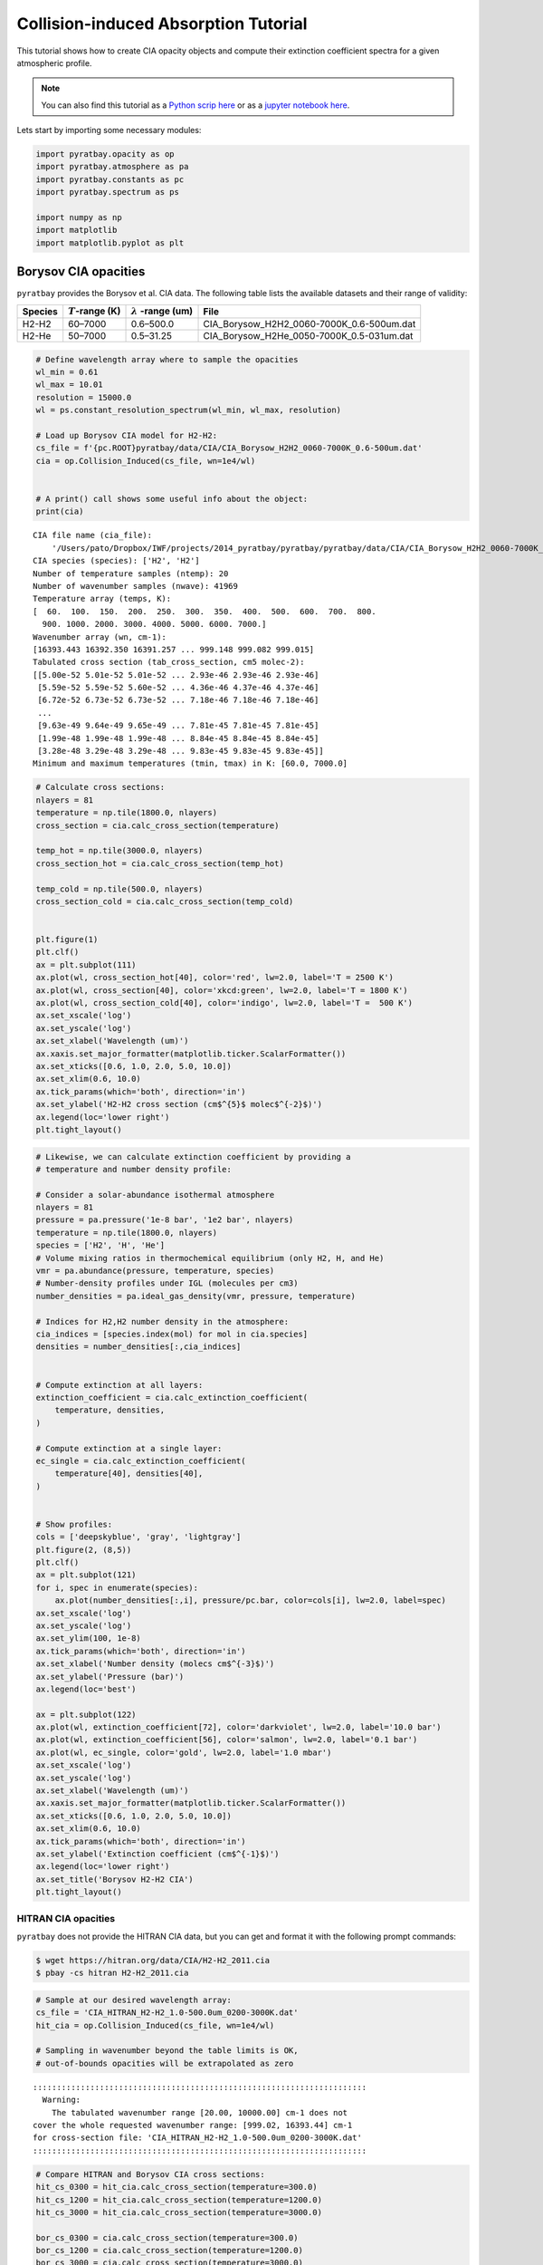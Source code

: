 .. _opacity_cia:

Collision-induced Absorption Tutorial
=====================================

This tutorial shows how to create CIA opacity objects and compute their
extinction coefficient spectra for a given atmospheric profile.

.. Note::
    You can also find this tutorial as a `Python scrip here
    <https://github.com/pcubillos/pyratbay/blob/master/docs/cookbooks/opacity_cia.py>`_
    or as a `jupyter notebook here
    <https://github.com/pcubillos/pyratbay/blob/master/docs/cookbooks/opacity_cia.ipynb>`_.


Lets start by importing some necessary modules:

.. code:: ipython3

    import pyratbay.opacity as op
    import pyratbay.atmosphere as pa
    import pyratbay.constants as pc
    import pyratbay.spectrum as ps
    
    import numpy as np
    import matplotlib
    import matplotlib.pyplot as plt

Borysov CIA opacities
---------------------

``pyratbay`` provides the Borysov et al. CIA data. The following table
lists the available datasets and their range of validity:

+-----------------+-----------------+-----------------+-------------------------------------------+
| Species         | :math:`T`-range | :math:`\lambda` | File                                      |
|                 | (K)             | -range (um)     |                                           |
+=================+=================+=================+===========================================+
| H2-H2           | 60–7000         | 0.6–500.0       | CIA_Borysow_H2H2_0060-7000K_0.6-500um.dat |
+-----------------+-----------------+-----------------+-------------------------------------------+
| H2-He           | 50–7000         | 0.5–31.25       | CIA_Borysow_H2He_0050-7000K_0.5-031um.dat |
+-----------------+-----------------+-----------------+-------------------------------------------+

.. code:: ipython3

    # Define wavelength array where to sample the opacities
    wl_min = 0.61
    wl_max = 10.01
    resolution = 15000.0
    wl = ps.constant_resolution_spectrum(wl_min, wl_max, resolution)
    
    # Load up Borysov CIA model for H2-H2:
    cs_file = f'{pc.ROOT}pyratbay/data/CIA/CIA_Borysow_H2H2_0060-7000K_0.6-500um.dat'
    cia = op.Collision_Induced(cs_file, wn=1e4/wl)


    # A print() call shows some useful info about the object:
    print(cia)


.. parsed-literal::

    CIA file name (cia_file):
        '/Users/pato/Dropbox/IWF/projects/2014_pyratbay/pyratbay/pyratbay/data/CIA/CIA_Borysow_H2H2_0060-7000K_0.6-500um.dat'
    CIA species (species): ['H2', 'H2']
    Number of temperature samples (ntemp): 20
    Number of wavenumber samples (nwave): 41969
    Temperature array (temps, K):
    [  60.  100.  150.  200.  250.  300.  350.  400.  500.  600.  700.  800.
      900. 1000. 2000. 3000. 4000. 5000. 6000. 7000.]
    Wavenumber array (wn, cm-1):
    [16393.443 16392.350 16391.257 ... 999.148 999.082 999.015]
    Tabulated cross section (tab_cross_section, cm5 molec-2):
    [[5.00e-52 5.01e-52 5.01e-52 ... 2.93e-46 2.93e-46 2.93e-46]
     [5.59e-52 5.59e-52 5.60e-52 ... 4.36e-46 4.37e-46 4.37e-46]
     [6.72e-52 6.73e-52 6.73e-52 ... 7.18e-46 7.18e-46 7.18e-46]
     ...
     [9.63e-49 9.64e-49 9.65e-49 ... 7.81e-45 7.81e-45 7.81e-45]
     [1.99e-48 1.99e-48 1.99e-48 ... 8.84e-45 8.84e-45 8.84e-45]
     [3.28e-48 3.29e-48 3.29e-48 ... 9.83e-45 9.83e-45 9.83e-45]]
    Minimum and maximum temperatures (tmin, tmax) in K: [60.0, 7000.0]
    


.. code:: ipython3

    # Calculate cross sections:
    nlayers = 81
    temperature = np.tile(1800.0, nlayers)
    cross_section = cia.calc_cross_section(temperature)
    
    temp_hot = np.tile(3000.0, nlayers)
    cross_section_hot = cia.calc_cross_section(temp_hot)
    
    temp_cold = np.tile(500.0, nlayers)
    cross_section_cold = cia.calc_cross_section(temp_cold)
    
    
    plt.figure(1)
    plt.clf()
    ax = plt.subplot(111)
    ax.plot(wl, cross_section_hot[40], color='red', lw=2.0, label='T = 2500 K')
    ax.plot(wl, cross_section[40], color='xkcd:green', lw=2.0, label='T = 1800 K')
    ax.plot(wl, cross_section_cold[40], color='indigo', lw=2.0, label='T =  500 K')
    ax.set_xscale('log')
    ax.set_yscale('log')
    ax.set_xlabel('Wavelength (um)')
    ax.xaxis.set_major_formatter(matplotlib.ticker.ScalarFormatter())
    ax.set_xticks([0.6, 1.0, 2.0, 5.0, 10.0])
    ax.set_xlim(0.6, 10.0)
    ax.tick_params(which='both', direction='in')
    ax.set_ylabel('H2-H2 cross section (cm$^{5}$ molec$^{-2}$)')
    ax.legend(loc='lower right')
    plt.tight_layout()



.. image:: opacity_cia/output_5_0.png


.. code:: ipython3

    # Likewise, we can calculate extinction coefficient by providing a
    # temperature and number density profile:
    
    # Consider a solar-abundance isothermal atmosphere
    nlayers = 81
    pressure = pa.pressure('1e-8 bar', '1e2 bar', nlayers)
    temperature = np.tile(1800.0, nlayers)
    species = ['H2', 'H', 'He']
    # Volume mixing ratios in thermochemical equilibrium (only H2, H, and He)
    vmr = pa.abundance(pressure, temperature, species)
    # Number-density profiles under IGL (molecules per cm3)
    number_densities = pa.ideal_gas_density(vmr, pressure, temperature)
    
    # Indices for H2,H2 number density in the atmosphere:
    cia_indices = [species.index(mol) for mol in cia.species]
    densities = number_densities[:,cia_indices]
    
    
    # Compute extinction at all layers:
    extinction_coefficient = cia.calc_extinction_coefficient(
        temperature, densities,
    )
    
    # Compute extinction at a single layer:
    ec_single = cia.calc_extinction_coefficient(
        temperature[40], densities[40],
    )
    
    
    # Show profiles:
    cols = ['deepskyblue', 'gray', 'lightgray']
    plt.figure(2, (8,5))
    plt.clf()
    ax = plt.subplot(121)
    for i, spec in enumerate(species):
        ax.plot(number_densities[:,i], pressure/pc.bar, color=cols[i], lw=2.0, label=spec)
    ax.set_xscale('log')
    ax.set_yscale('log')
    ax.set_ylim(100, 1e-8)
    ax.tick_params(which='both', direction='in')
    ax.set_xlabel('Number density (molecs cm$^{-3}$)')
    ax.set_ylabel('Pressure (bar)')
    ax.legend(loc='best')
    
    ax = plt.subplot(122)
    ax.plot(wl, extinction_coefficient[72], color='darkviolet', lw=2.0, label='10.0 bar')
    ax.plot(wl, extinction_coefficient[56], color='salmon', lw=2.0, label='0.1 bar')
    ax.plot(wl, ec_single, color='gold', lw=2.0, label='1.0 mbar')
    ax.set_xscale('log')
    ax.set_yscale('log')
    ax.set_xlabel('Wavelength (um)')
    ax.xaxis.set_major_formatter(matplotlib.ticker.ScalarFormatter())
    ax.set_xticks([0.6, 1.0, 2.0, 5.0, 10.0])
    ax.set_xlim(0.6, 10.0)
    ax.tick_params(which='both', direction='in')
    ax.set_ylabel('Extinction coefficient (cm$^{-1}$)')
    ax.legend(loc='lower right')
    ax.set_title('Borysov H2-H2 CIA')
    plt.tight_layout()


.. image:: opacity_cia/output_6_1.png


HITRAN CIA opacities
~~~~~~~~~~~~~~~~~~~~

``pyratbay`` does not provide the HITRAN CIA data, but you can get and
format it with the following prompt commands:

.. code:: shell

   $ wget https://hitran.org/data/CIA/H2-H2_2011.cia
   $ pbay -cs hitran H2-H2_2011.cia

.. code:: ipython3

    # Sample at our desired wavelength array:
    cs_file = 'CIA_HITRAN_H2-H2_1.0-500.0um_0200-3000K.dat'
    hit_cia = op.Collision_Induced(cs_file, wn=1e4/wl)
    
    # Sampling in wavenumber beyond the table limits is OK,
    # out-of-bounds opacities will be extrapolated as zero


.. parsed-literal::

    
    ::::::::::::::::::::::::::::::::::::::::::::::::::::::::::::::::::::::
      Warning:
        The tabulated wavenumber range [20.00, 10000.00] cm-1 does not
    cover the whole requested wavenumber range: [999.02, 16393.44] cm-1
    for cross-section file: 'CIA_HITRAN_H2-H2_1.0-500.0um_0200-3000K.dat'
    ::::::::::::::::::::::::::::::::::::::::::::::::::::::::::::::::::::::
    


.. code:: ipython3

    # Compare HITRAN and Borysov CIA cross sections:
    hit_cs_0300 = hit_cia.calc_cross_section(temperature=300.0)
    hit_cs_1200 = hit_cia.calc_cross_section(temperature=1200.0)
    hit_cs_3000 = hit_cia.calc_cross_section(temperature=3000.0)
    
    bor_cs_0300 = cia.calc_cross_section(temperature=300.0)
    bor_cs_1200 = cia.calc_cross_section(temperature=1200.0)
    bor_cs_3000 = cia.calc_cross_section(temperature=3000.0)
    bor_cs_5000 = cia.calc_cross_section(temperature=4500.0)
    
    
    plt.figure(4)
    plt.clf()
    ax = plt.subplot(111)
    ax.plot(wl, bor_cs_5000, color='orange', lw=2.0, label='T = 5000 K')
    ax.plot(wl, bor_cs_3000, color='red', lw=2.0, label='T = 3000 K')
    ax.plot(wl, bor_cs_1200, color='xkcd:green', lw=2.0, label='T = 1200 K')
    ax.plot(wl, bor_cs_0300, color='mediumorchid', lw=2.0, label='T =  300 K')
    
    ax.plot(wl, hit_cs_3000, color='darkred', lw=1.25, dashes=(6,3))
    ax.plot(wl, hit_cs_1200, color='darkgreen', lw=1.25, dashes=(6,3))
    ax.plot(wl, hit_cs_0300, color='indigo', lw=1.25, dashes=(6,3))
    ax.set_xscale('log')
    ax.set_yscale('log')
    ax.set_xlabel('Wavelength (um)')
    ax.xaxis.set_major_formatter(matplotlib.ticker.ScalarFormatter())
    ax.set_xticks([0.6, 1.0, 2.0, 5.0, 10.0])
    ax.set_xlim(0.6, 10.0)
    ax.tick_params(which='both', direction='in')
    ax.set_ylabel('Cross section (cm$^{5}$ molec$^{-2}$)')
    ax.legend(loc='lower right')
    ax.set_title('H2-H2 CIA:  Borysov (solid) vs. HITRAN (dashed)')
    plt.tight_layout()



.. image:: opacity_cia/output_9_0.png


H2-He CIA opacities
~~~~~~~~~~~~~~~~~~~

Download and format the HITRAN H2-He CIA data with the following prompt
commands:

.. code:: shell

   $ wget https://hitran.org/data/CIA/H2-He_2011.cia
   $ pbay -cs hitran H2-He_2011.cia

.. code:: ipython3

    wl_min = 0.5
    wl_max = 10.01
    resolution = 15000.0
    new_wl = ps.constant_resolution_spectrum(wl_min, wl_max, resolution)
    
    # Load up Borysov CIA tabulated data for H2-He:
    cs_file = f'{pc.ROOT}/pyratbay/data/CIA/CIA_Borysow_H2He_0050-7000K_0.5-031um.dat'
    bor_H2He_cia = op.Collision_Induced(cs_file, wn=1e4/new_wl)
    
    # Load up HITRAN CIA tabulated data for H2-He:
    cs_file = 'CIA_HITRAN_H2-He_0.5-500.0um_0200-9900K.dat'
    hit_H2He_cia = op.Collision_Induced(cs_file, wn=1e4/new_wl)

.. code:: ipython3

    # Compare HITRAN and Borysov CIA cross sections:
    hit_cs_0300 = hit_H2He_cia.calc_cross_section(temperature=300.0)
    hit_cs_1200 = hit_H2He_cia.calc_cross_section(temperature=1200.0)
    hit_cs_3000 = hit_H2He_cia.calc_cross_section(temperature=3000.0)
    hit_cs_5000 = hit_H2He_cia.calc_cross_section(temperature=5000.0)
    
    bor_cs_0300 = bor_H2He_cia.calc_cross_section(temperature=300.0)
    bor_cs_1200 = bor_H2He_cia.calc_cross_section(temperature=1200.0)
    bor_cs_3000 = bor_H2He_cia.calc_cross_section(temperature=3000.0)
    bor_cs_5000 = bor_H2He_cia.calc_cross_section(temperature=5000.0)
    
    
    plt.figure(5)
    plt.clf()
    ax = plt.subplot(111)
    ax.plot(new_wl, bor_cs_5000, color='orange', lw=2.0, label='T = 5000 K')
    ax.plot(new_wl, bor_cs_3000, color='red', lw=2.0, label='T = 3000 K')
    ax.plot(new_wl, bor_cs_1200, color='xkcd:green', lw=2.0, label='T = 1200 K')
    ax.plot(new_wl, bor_cs_0300, color='mediumorchid', lw=2.0, label='T =  300 K')
    ax.plot(new_wl, hit_cs_5000, color='darkorange', lw=1.25, dashes=(6,3))
    ax.plot(new_wl, hit_cs_3000, color='darkred', lw=1.25, dashes=(6,3))
    ax.plot(new_wl, hit_cs_1200, color='darkgreen', lw=1.25, dashes=(6,3))
    ax.plot(new_wl, hit_cs_0300, color='indigo', lw=1.25, dashes=(6,3))
    ax.set_xscale('log')
    ax.set_yscale('log')
    ax.set_xlabel('Wavelength (um)')
    ax.xaxis.set_major_formatter(matplotlib.ticker.ScalarFormatter())
    ax.set_xticks([0.3, 0.5, 1.0, 2.0, 5.0, 10.0])
    ax.set_xlim(0.5, 10.0)
    ax.set_ylim(1e-55, 1e-43)
    ax.tick_params(which='both', direction='in')
    ax.set_ylabel('Cross section (cm$^{5}$ molec$^{-2}$)')
    ax.legend(loc='lower right')
    ax.set_title('H2-He CIA:  Borysov (solid) vs. HITRAN (dashed)')
    plt.tight_layout()



.. image:: opacity_cia/output_12_0.png


